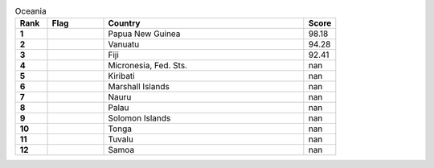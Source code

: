 .. list-table:: Oceania
   :widths: 4 7 25 4
   :header-rows: 1
   :stub-columns: 1

   * - Rank
     - Flag
     - Country
     - Score
   * - 1
     - .. figure:: /flags/tn_pg-flag.gif
          :height: 50px
          :width: 50px
     - Papua New Guinea
     - 98.18
   * - 2
     - .. figure:: /flags/tn_vu-flag.gif
          :height: 50px
          :width: 50px
     - Vanuatu
     - 94.28
   * - 3
     - .. figure:: /flags/tn_fj-flag.gif
          :height: 50px
          :width: 50px
     - Fiji
     - 92.41
   * - 4
     - .. figure:: /flags/tn_fm-flag.gif
          :height: 50px
          :width: 50px
     - Micronesia, Fed. Sts.
     - nan
   * - 5
     - .. figure:: /flags/tn_ki-flag.gif
          :height: 50px
          :width: 50px
     - Kiribati
     - nan
   * - 6
     - .. figure:: /flags/tn_mh-flag.gif
          :height: 50px
          :width: 50px
     - Marshall Islands
     - nan
   * - 7
     - .. figure:: /flags/tn_nr-flag.gif
          :height: 50px
          :width: 50px
     - Nauru
     - nan
   * - 8
     - .. figure:: /flags/tn_pw-flag.gif
          :height: 50px
          :width: 50px
     - Palau
     - nan
   * - 9
     - .. figure:: /flags/tn_sb-flag.gif
          :height: 50px
          :width: 50px
     - Solomon Islands
     - nan
   * - 10
     - .. figure:: /flags/tn_to-flag.gif
          :height: 50px
          :width: 50px
     - Tonga
     - nan
   * - 11
     - .. figure:: /flags/tn_tv-flag.gif
          :height: 50px
          :width: 50px
     - Tuvalu
     - nan
   * - 12
     - .. figure:: /flags/tn_ws-flag.gif
          :height: 50px
          :width: 50px
     - Samoa
     - nan
